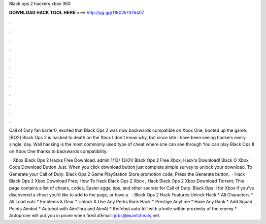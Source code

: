 Black ops 2 hackers xbox 360



𝐃𝐎𝐖𝐍𝐋𝐎𝐀𝐃 𝐇𝐀𝐂𝐊 𝐓𝐎𝐎𝐋 𝐇𝐄𝐑𝐄 ===> http://gg.gg/11802k?376407



.



.



.



.



.



.



.



.



.



.



.



.

Call of Duty fan karter0, excited that Black Ops 2 was now backwards compatible on Xbox One, booted up the game. [BO2] Black Ops 2 is hacked to death on the Xbox I don't know why, but since late I have been seeing hackers every. single. day. Wall hacking is the most commonly used type of cheat where one can see through You can play Black Ops II on Xbox One thanks to backwards compatibility.

 · Xbox Black Ops 2 Hacks Free Download. admin 1/13/ 13/01/ Black Ops 2 Free Xbox; Hack's Download! Black O Xbox Code Download Button Just. When you click download button just complete simple survey to unlock your download. To Generate your Call of Duty: Black Ops 2 Game PlayStation Store promotion code, Press the Generate button.  · Hack Black Ops 2 Xbox Download Free; How To Hack Black Ops 2 Xbox ; Hack Black Ops 2 Xbox Download Torrent; This page contains a list of cheats, codes, Easter eggs, tips, and other secrets for Call of Duty: Black Ops II for Xbox If you've discovered a cheat you'd like to add to the page, or have a.  · Black Ops 2 Hack Features Unlock Hack * All Characters * All Load outs * Emblems & Gear * Unlock & Use Any Perks Rank Hack * Prestige Anytime * Have Any Rank * Add Squad Points Aimbot * Autobot with AimThru and AimAt * Knifebot auto-kill with a knife within proximity of the enemy * Autoprone will put you in prone when fired atEmail: jobs@iwantcheats,net.
